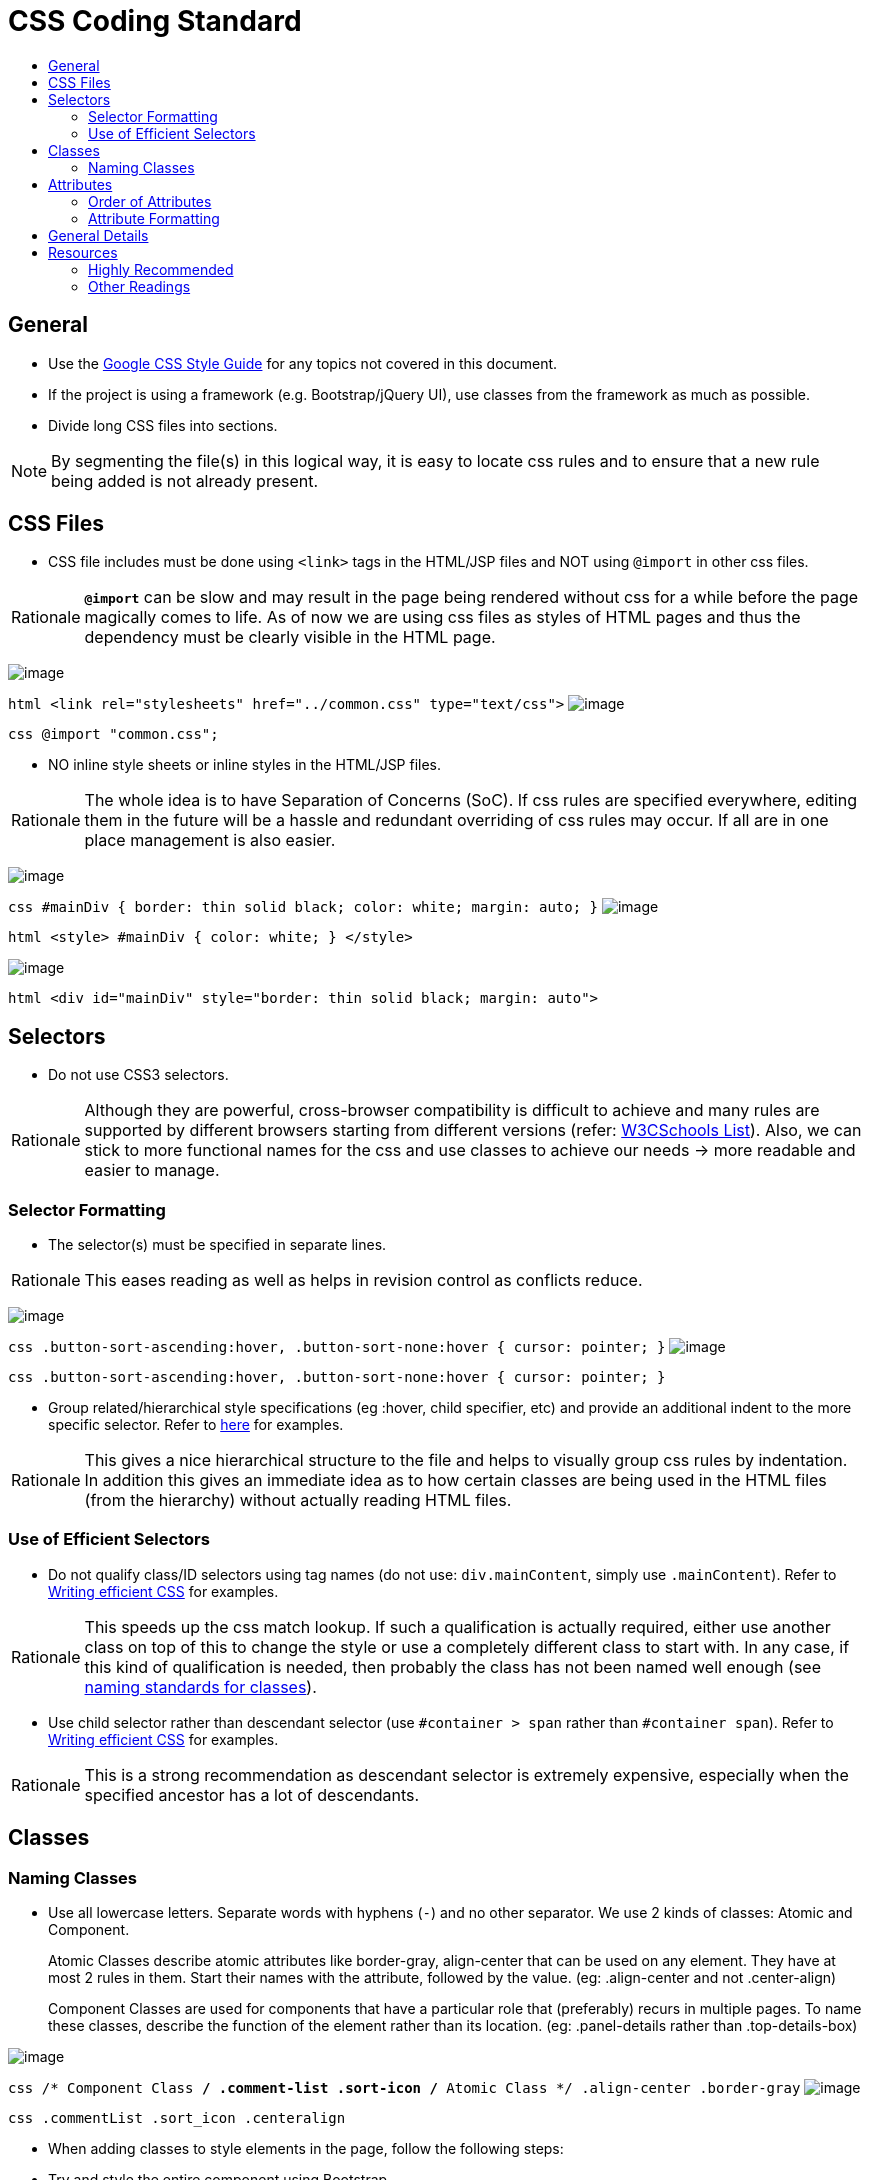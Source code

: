 [[css-coding-standard]]
= CSS Coding Standard
:toc:
:toc-title:

[[general]]
== General

* Use the https://google.github.io/styleguide/htmlcssguide.xml[Google CSS Style Guide]
for any topics not covered in this document.
* If the project is using a framework (e.g. Bootstrap/jQuery UI), use classes from the framework as much as possible.
* Divide long CSS files into sections.

[NOTE]
====
By segmenting the file(s) in this logical way, it is easy to locate css rules and to ensure that a new rule
being added is not already present.
====

[[css-files]]
== CSS Files

* CSS file includes must be done using `<link>` tags in the HTML/JSP files and NOT using `@import` in other css files.

[NOTE,caption=Rationale]
====
*`@import`* can be slow and may result in the page being rendered without css for a while before the page
magically comes to life. As of now we are using css files as styles of HTML pages and thus the dependency
must be clearly visible in the HTML page.
====

image:Good.png[image]

`html      <link rel="stylesheets" href="../common.css" type="text/css">`
image:Bad.png[image]

`css      @import "common.css";`

* NO inline style sheets or inline styles in the HTML/JSP files.

[NOTE,caption=Rationale]
====
The whole idea is to have Separation of Concerns (SoC). If css rules are specified everywhere, editing them
in the future will be a hassle and redundant overriding of css rules may occur. If all are in one place
management is also easier.
====

image:Good.png[image]

`css   #mainDiv {      border: thin solid black;      color: white;      margin: auto;   }`
image:Bad.png[image]

`html   <style>   #mainDiv {      color: white;   }   </style>`

image:Bad.png[image]

`html   <div id="mainDiv" style="border: thin solid black; margin: auto">`

[[selectors]]
== Selectors

* Do not use CSS3 selectors.

[NOTE,caption=Rationale]
====
Although they are powerful, cross-browser compatibility is difficult to achieve and many rules are supported by
different browsers starting from different versions
(refer: http://www.w3schools.com/cssref/css3_browsersupport.asp[W3CSchools List]).
Also, we can stick to more functional names for the css and use classes to achieve our needs
→ more readable and easier to manage.
====

[[selector-formatting]]
=== Selector Formatting

* The selector(s) must be specified in separate lines.

[NOTE,caption=Rationale]
====
This eases reading as well as helps in revision control as conflicts reduce.
====

image:Good.png[image]

`css   .button-sort-ascending:hover,   .button-sort-none:hover {      cursor: pointer;   }`
image:Bad.png[image]

`css   .button-sort-ascending:hover, .button-sort-none:hover {      cursor: pointer;   }`

* Group related/hierarchical style specifications (eg :hover, child specifier, etc) and provide an additional indent
to the more specific selector. Refer to http://isobar-idev.github.io/code-standards/#_css_formatting[here]
for examples.

[NOTE,caption=Rationale]
====
This gives a nice hierarchical structure to the file and helps to visually group css rules by indentation.
In addition this gives an immediate idea as to how certain classes are being used in the HTML files
(from the hierarchy) without actually reading HTML files.
====

[[use-of-efficient-selectors]]
=== Use of Efficient Selectors

* Do not qualify class/ID selectors using tag names (do not use: `div.mainContent`, simply use `.mainContent`).
Refer to https://developer.mozilla.org/en-US/docs/Web/Guide/CSS/Writing_efficient_CSS#Guidelines_for_Efficient_CSS[Writing efficient CSS]
for examples.

[NOTE,caption=Rationale]
====
This speeds up the css match lookup. If such a qualification is actually required, either use another
class on top of this to change the style or use a completely different class to start with. In any case,
if this kind of qualification is needed, then probably the class has not been named well enough
(see <<naming-classes,naming standards for classes>>).
====

* Use child selector rather than descendant selector (use `#container > span` rather than `#container span`).
Refer to https://developer.mozilla.org/en-US/docs/Web/Guide/CSS/Writing_efficient_CSS#Guidelines_for_Efficient_CSS[Writing efficient CSS]
for examples.

[NOTE,caption=Rationale]
====
This is a strong recommendation as descendant selector is extremely expensive, especially when the
specified ancestor has a lot of descendants.
====

[[classes]]
== Classes

[[naming-classes]]
=== Naming Classes

* Use all lowercase letters.
Separate words with hyphens (`-`) and no other separator.
We use 2 kinds of classes: Atomic and Component.
+
Atomic Classes describe atomic attributes like border-gray, align-center that can be used on any element.
They have at most 2 rules in them. Start their names with the attribute, followed by the value.
(eg: .align-center and not .center-align)
+
Component Classes are used for components that have a particular role that (preferably) recurs in multiple
pages. To name these classes, describe the function of the element rather than its location.
(eg: .panel-details rather than .top-details-box)

image:Good.png[image]

`css   /* Component Class */   .comment-list   .sort-icon   /* Atomic Class */   .align-center   .border-gray`
image:Bad.png[image]

`css   .commentList   .sort_icon   .centeralign`

* When adding classes to style elements in the page, follow the following steps:
* Try and style the entire component using Bootstrap.
* For any additional css, if the component is used in many places create a functional name for the class.
* If the component does not have any recurring function, utilise the generic classes to achieve the styling.
* *Exception:* If a particular element requires too many generic classes ( > 5) create a functional class name for it.

[[attributes]]
== Attributes

[[order-of-attributes]]
=== Order of Attributes

* Alphabetize the attributes, disregarding any browser prefix.
All browser-prefixed versions of an attribute must be written together.

[NOTE,caption=Rationale]
====
It makes it easier to locate attributes in a css file.
====

image:Good.png[image]

`css   .sort-icon {      display: block;      float: right;      height: 17px;      margin-top: 1px;      width: 12px;   }`

image:Bad.png[image]

`css   .sort-icon {      width: 12px;      height: 17px;      display: block;      margin-top: 1px;      float: right;   }`

[[attribute-formatting]]
=== Attribute Formatting

* Semicolon after every attribute specification.
* Space after colon.
* Drop the units for 0 values (eg: margin: 0).
* All attribute(s) are to be specified in individual lines.
* Attributes must have one more indentation than the selector.
* Indent attributes that require browser specifications so that the actual attribute being declared is in one column.
Refer to http://learn.shayhowe.com/html-css/writing-your-best-code/#css-coding-practices[Writing Your Best Code]
for examples.

[[general-details]]
== General Details

* Use shorthands as much as possible (eg `border: 2px 0 1px 4px`).
* DO NOT use `!important` specifier.

[NOTE,caption=Rationale]
====
Using the *!important* specifier overrides the natural flow of specificity and cascading hierarchy of css styles.
Unless absolutely necessary do not use it. If there is such a situation clearly state the reason
with comments (/* */).
====

image:Bad.png[image]

`css    margin: 10px 0 !important;`

[[resources]]
== Resources

[[highly-recommended]]
=== Highly Recommended

* https://google.github.io/styleguide/htmlcssguide.xml[Google CSS Style Guide]
* http://learn.shayhowe.com/html-css/writing-your-best-code/#css-coding-practices[Writing Your Best Code - CSS Coding Practices]

[[other-readings]]
=== Other Readings

* https://code.tutsplus.com/tutorials/30-css-best-practices-for-beginners--net-6741[30 CSS Best Practices For Beginners]
* https://css-tricks.com/css-style-guides[A list of CSS style guides]
* http://isobar-idev.github.io/code-standards/[Isobar Coding Standards]
* https://developer.mozilla.org/en-US/docs/Web/Guide/CSS/Writing_efficient_CSS[Writing efficient CSS (MDN article)]
